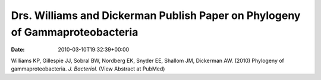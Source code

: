 =============================================================================
Drs. Williams and Dickerman Publish Paper on Phylogeny of Gammaproteobacteria
=============================================================================


:date:   2010-03-10T19:32:39+00:00

Williams KP, Gillespie JJ, Sobral BW, Nordberg EK, Snyder EE, Shallom
JM, Dickerman AW. (2010) Phylogeny of gammaproteobacteria. *J.
Bacteriol.* (View Abstract at PubMed)
